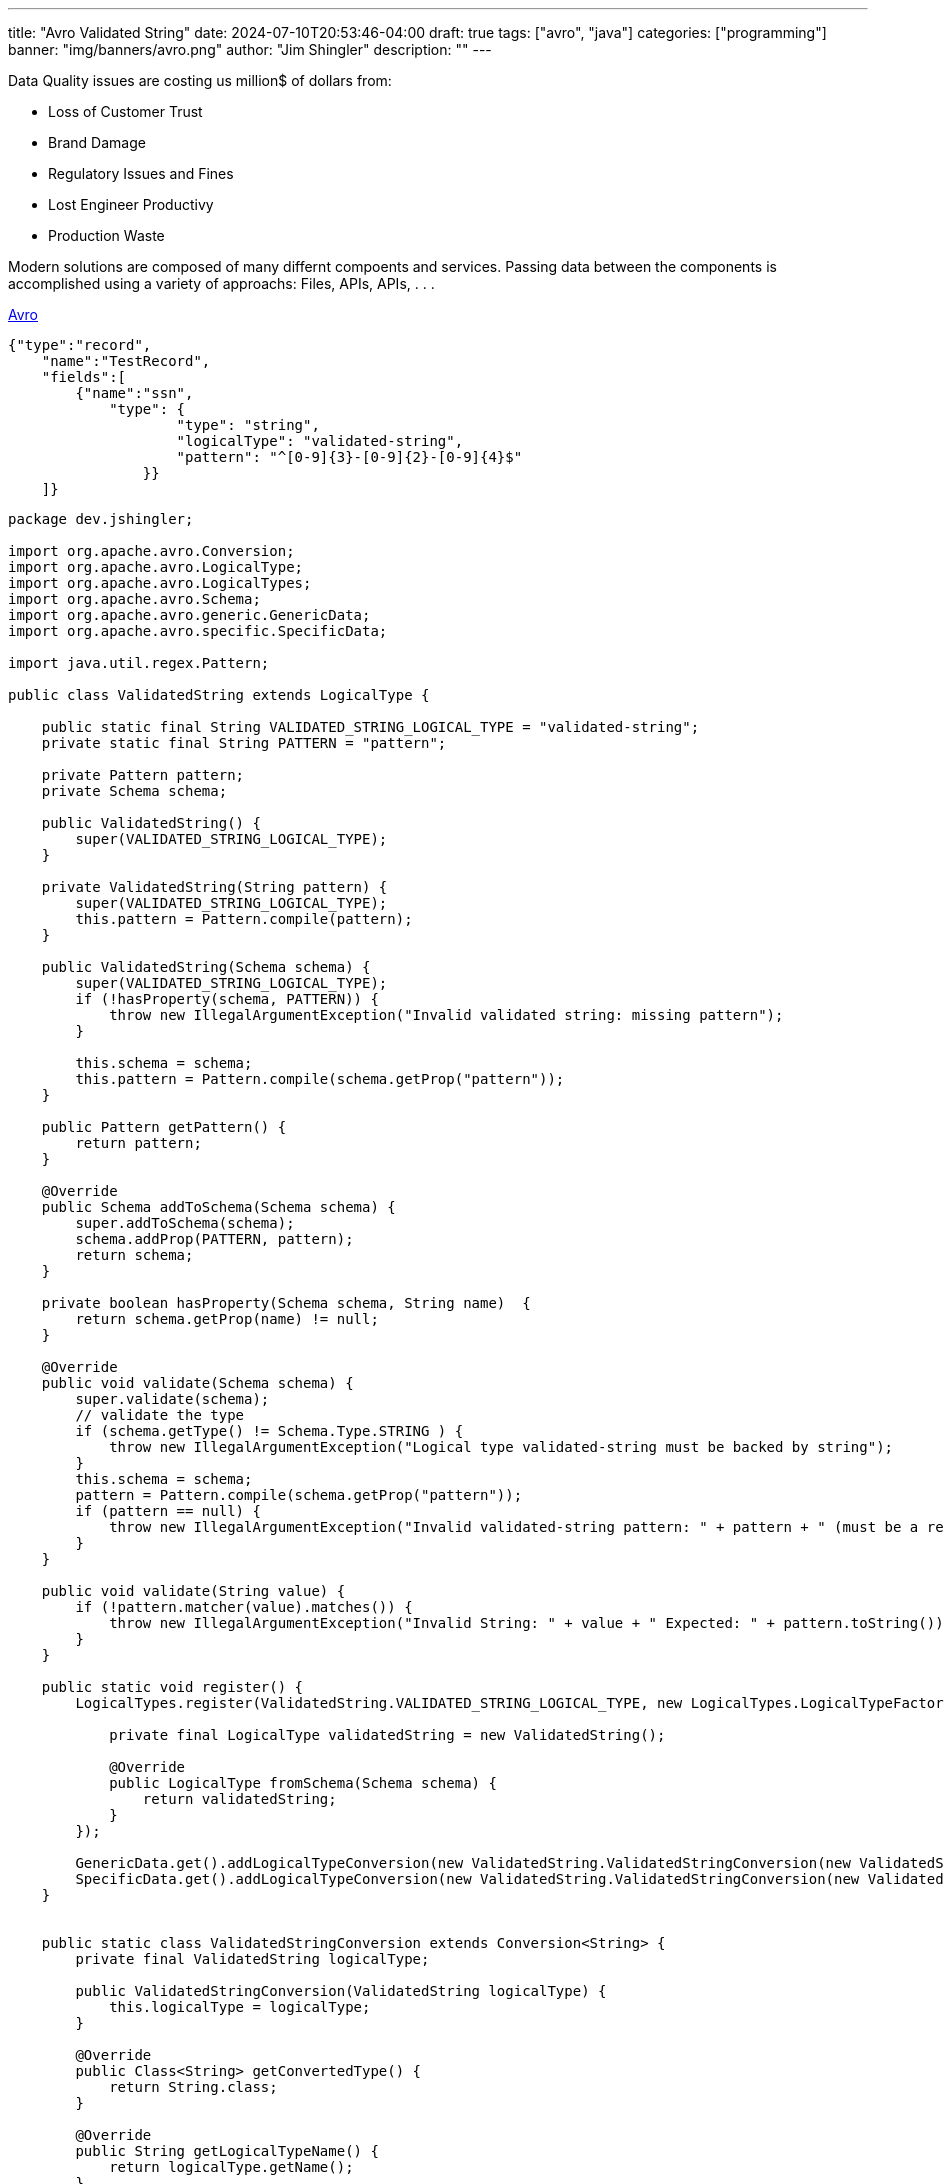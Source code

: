 ---
title: "Avro Validated String"
date: 2024-07-10T20:53:46-04:00
draft: true
tags: ["avro", "java"]
categories: ["programming"]
banner: "img/banners/avro.png"
author: "Jim Shingler"
description: ""
---

:source-highlighter: prettify
:icons: font                  
:imagesdir-old: {imagesdir}   
:imagesdir: ../../../../../img/blog/avro-validated-string

Data Quality issues are costing us million$ of dollars from:

* Loss of Customer Trust
* Brand Damage
* Regulatory Issues and Fines
* Lost Engineer Productivy
* Production Waste



Modern solutions are composed of many differnt compoents and services.  Passing data between the components is accomplished
using a variety of approachs: Files, APIs, APIs, . . .   

https://avro.apache.org/[Avro]

[source,avro]
----
{"type":"record",
    "name":"TestRecord",
    "fields":[
        {"name":"ssn",
            "type": {
                    "type": "string",
                    "logicalType": "validated-string",
                    "pattern": "^[0-9]{3}-[0-9]{2}-[0-9]{4}$"
                }}
    ]}

----


[source,java]
----
package dev.jshingler;

import org.apache.avro.Conversion;
import org.apache.avro.LogicalType;
import org.apache.avro.LogicalTypes;
import org.apache.avro.Schema;
import org.apache.avro.generic.GenericData;
import org.apache.avro.specific.SpecificData;

import java.util.regex.Pattern;

public class ValidatedString extends LogicalType {

    public static final String VALIDATED_STRING_LOGICAL_TYPE = "validated-string";
    private static final String PATTERN = "pattern";

    private Pattern pattern;
    private Schema schema;

    public ValidatedString() {
        super(VALIDATED_STRING_LOGICAL_TYPE);
    }

    private ValidatedString(String pattern) {
        super(VALIDATED_STRING_LOGICAL_TYPE);
        this.pattern = Pattern.compile(pattern);
    }

    public ValidatedString(Schema schema) {
        super(VALIDATED_STRING_LOGICAL_TYPE);
        if (!hasProperty(schema, PATTERN)) {
            throw new IllegalArgumentException("Invalid validated string: missing pattern");
        }

        this.schema = schema;
        this.pattern = Pattern.compile(schema.getProp("pattern"));
    }

    public Pattern getPattern() {
        return pattern;
    }

    @Override
    public Schema addToSchema(Schema schema) {
        super.addToSchema(schema);
        schema.addProp(PATTERN, pattern);
        return schema;
    }

    private boolean hasProperty(Schema schema, String name)  {
        return schema.getProp(name) != null;
    }

    @Override
    public void validate(Schema schema) {
        super.validate(schema);
        // validate the type
        if (schema.getType() != Schema.Type.STRING ) {
            throw new IllegalArgumentException("Logical type validated-string must be backed by string");
        }
        this.schema = schema;
        pattern = Pattern.compile(schema.getProp("pattern"));
        if (pattern == null) {
            throw new IllegalArgumentException("Invalid validated-string pattern: " + pattern + " (must be a regular expression)");
        }
    }

    public void validate(String value) {
        if (!pattern.matcher(value).matches()) {
            throw new IllegalArgumentException("Invalid String: " + value + " Expected: " + pattern.toString());
        }
    }

    public static void register() {
        LogicalTypes.register(ValidatedString.VALIDATED_STRING_LOGICAL_TYPE, new LogicalTypes.LogicalTypeFactory() {

            private final LogicalType validatedString = new ValidatedString();

            @Override
            public LogicalType fromSchema(Schema schema) {
                return validatedString;
            }
        });

        GenericData.get().addLogicalTypeConversion(new ValidatedString.ValidatedStringConversion(new ValidatedString()));
        SpecificData.get().addLogicalTypeConversion(new ValidatedString.ValidatedStringConversion(new ValidatedString()));
    }


    public static class ValidatedStringConversion extends Conversion<String> {
        private final ValidatedString logicalType;

        public ValidatedStringConversion(ValidatedString logicalType) {
            this.logicalType = logicalType;
        }

        @Override
        public Class<String> getConvertedType() {
            return String.class;
        }

        @Override
        public String getLogicalTypeName() {
            return logicalType.getName();
        }

        @Override
        public String fromCharSequence(CharSequence value, Schema schema, LogicalType type) {
            String stringValue = value.toString();
            ((ValidatedString) type).validate(stringValue);
            return stringValue;
        }

        @Override
        public CharSequence toCharSequence(String value, Schema schema, LogicalType type) {
            ((ValidatedString) type).validate(value);
            return value;
        }

    }
}


----